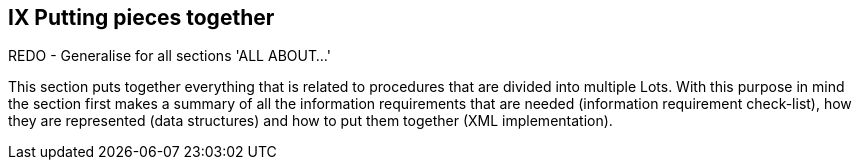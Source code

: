 == IX Putting pieces together

REDO - Generalise for all sections 'ALL ABOUT...'

This section puts together everything that is related to procedures that are divided into multiple Lots. With this
purpose in mind the section first makes a summary of all the information requirements that are needed
(information requirement check-list), how they are represented (data structures) and how to put them together
(XML implementation).
